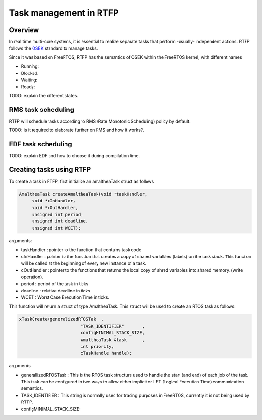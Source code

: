 ##########################
Task management in RTFP
##########################

Overview
-------------------

In real time multi-core systems, it is essential to realize separate tasks that perform -usually- independent actions. RTFP follows the `OSEK <https://www.irisa.fr/alf/downloads/puaut/TPNXT/images/os223.pdf>`_ standard to manage tasks. 

Since it was based on FreeRTOS, RTFP has the semantics of OSEK within the FreeRTOS kernel, with different names 

*	Running:

*	Blocked:

*	Waiting:

*	Ready:

TODO: explain the different states.


RMS task scheduling
-----------------------

RTFP will schedule tasks according to RMS (Rate Monotonic Scheduling) policy by default. 

TODO: is it required to elaborate further on RMS and how it works?.

EDF task scheduling
----------------------

TODO: explain EDF and how to choose it during compilation time. 


Creating tasks using RTFP
----------------------------



To create a task in RTFP, first initialize an amaltheaTask struct as follows 

.. code-block:: CPP

   AmaltheaTask createAmaltheaTask(void *taskHandler,
   	void *cInHandler,
   	void *cOutHandler,
   	unsigned int period,
   	unsigned int deadline, 
   	unsigned int WCET);

arguments:

*	taskHandler : pointer to the function that contains task code 

*	cInHandler	: pointer to the function that creates a copy of shared varialbles (labels) on the task stack. This function will be called at the beginning of every new instance of a task.

*	cOutHandler	: pointer to the functions that returns the local copy of shred variables into shared memory. (write operation).

*	period		: period of the task in ticks 

*	deadline	: relative deadline in ticks

*	WCET		: Worst Case Execution Time in ticks. 

This function will return a struct of type AmaltheaTask. This struct will be used to create an RTOS task as follows:

.. code-block:: CPP

   	xTaskCreate(generalizedRTOSTak	,
   				"TASK_IDENTIFIER"	,
   				configMINIMAL_STACK_SIZE,	
   				AmaltheaTask &task	,
   				int priority,
   				xTaskHandle handle);

arguments

*	generallizedRTOSTask	: This is the RTOS task structure used to handle the start (and end) of each job of the task. This task can be configured in two ways to allow either implicit or LET (Logical Execution Time) communication semantics. 

*	TASK_IDENTIFIER			: This string is normally used for tracing purposes in FreeRTOS, currently it is not being used by RTFP. 

*	configMINIMAL_STACK_SIZE:

